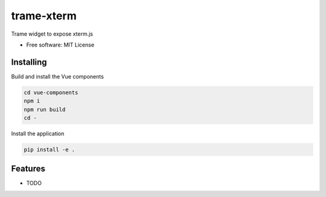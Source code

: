 ===========
trame-xterm
===========

Trame widget to expose xterm.js


* Free software: MIT License


Installing
----------
Build and install the Vue components

.. code-block:: console

    cd vue-components
    npm i
    npm run build
    cd -

Install the application

.. code-block:: console

    pip install -e .



Features
--------

* TODO
